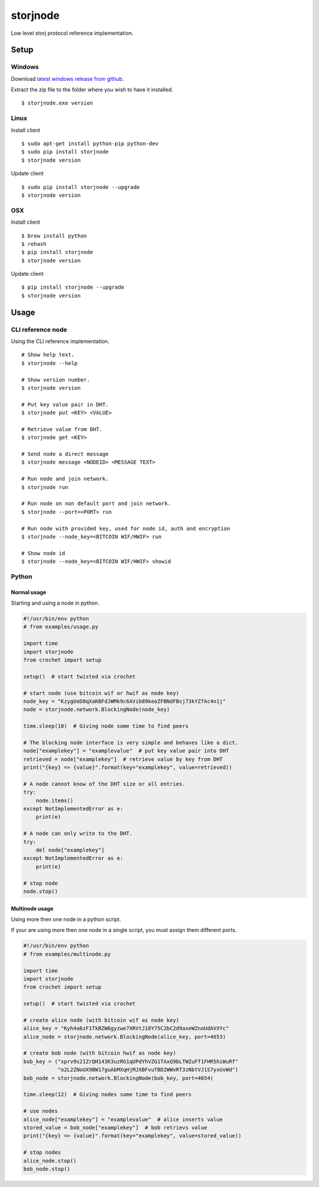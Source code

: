 #########
storjnode
#########

|BuildLink|_ |CoverageLink|_ |LicenseLink|_


.. |BuildLink| image:: https://travis-ci.org/Storj/storjnode.svg?branch=master
.. _BuildLink: https://travis-ci.org/Storj/storjnode

.. |CoverageLink| image:: https://coveralls.io/repos/Storj/storjnode/badge.svg
.. _CoverageLink: https://coveralls.io/r/Storj/storjnode

.. |LicenseLink| image:: https://img.shields.io/badge/license-MIT-blue.svg
.. _LicenseLink: https://raw.githubusercontent.com/Storj/storjnode


Low level storj protocol reference implementation.


Setup
#####

Windows
=======

Download `latest windows release from github <https://github.com/Storj/storjnode/releases>`_.

Extract the zip file to the folder where you wish to have it installed.

::

    $ storjnode.exe version


Linux
=====

Install client

::

    $ sudo apt-get install python-pip python-dev
    $ sudo pip install storjnode
    $ storjnode version

Update client

::

    $ sudo pip install storjnode --upgrade
    $ storjnode version


OSX
===

Install client

::

    $ brew install python
    $ rehash
    $ pip install storjnode
    $ storjnode version

Update client

::

    $ pip install storjnode --upgrade
    $ storjnode version


Usage
#####

CLI reference node
==================

Using the CLI reference implementation.

::

    # Show help text.
    $ storjnode --help

    # Show version number.
    $ storjnode version

    # Put key value pair in DHT.
    $ storjnode put <KEY> <VALUE>

    # Retrieve value from DHT.
    $ storjnode get <KEY>

    # Send node a direct message
    $ storjnode message <NODEID> <MESSAGE TEXT>

    # Run node and join network.
    $ storjnode run

    # Run node on non default port and join network.
    $ storjnode --port=<PORT> run

    # Run node with provided key, used for node id, auth and encryption
    $ storjnode --node_key=<BITCOIN WIF/HWIF> run

    # Show node id
    $ storjnode --node_key=<BITCOIN WIF/HWIF> showid


Python
======

Normal usage
------------

Starting and using a node in python.

.. code:: python

    #!/usr/bin/env python
    # from examples/usage.py

    import time
    import storjnode
    from crochet import setup

    setup()  # start twisted via crochet

    # start node (use bitcoin wif or hwif as node key)
    node_key = "KzygUeD8qXaKBFdJWMk9c6AVib89keoZFBNdFBsj73kYZfAc4n1j"
    node = storjnode.network.BlockingNode(node_key)

    time.sleep(10)  # Giving node some time to find peers

    # The blocking node interface is very simple and behaves like a dict.
    node["examplekey"] = "examplevalue"  # put key value pair into DHT
    retrieved = node["examplekey"]  # retrieve value by key from DHT
    print("{key} => {value}".format(key="examplekey", value=retrieved))

    # A node cannot know of the DHT size or all entries.
    try:
        node.items()
    except NotImplementedError as e:
        print(e)

    # A node can only write to the DHT.
    try:
        del node["examplekey"]
    except NotImplementedError as e:
        print(e)

    # stop node
    node.stop()


Multinode usage
---------------

Using more then one node in a python script.

If your are using more then one node in a single script, you must assign them
different ports.

.. code:: python

    #!/usr/bin/env python
    # from examples/multinode.py

    import time
    import storjnode
    from crochet import setup

    setup()  # start twisted via crochet

    # create alice node (with bitcoin wif as node key)
    alice_key = "Kyh4a6zF1TkBZW6gyzwe7XRVtJ18Y75C2bC2d9axeWZnoUdAVXYc"
    alice_node = storjnode.network.BlockingNode(alice_key, port=4653)

    # create bob node (with bitcoin hwif as node key)
    bob_key = ("xprv9s21ZrQH143K3uzRG1qUPdYhVZG1TAxQ9bLTWZuFf1FHR5hiWuRf"
               "o2L2ZNoUX9BW17guAbMXqHjMJXBFvuTBD2WWvRT3zNbtVJ1S7yxUvWd")
    bob_node = storjnode.network.BlockingNode(bob_key, port=4654)

    time.sleep(12)  # Giving nodes some time to find peers

    # use nodes
    alice_node["examplekey"] = "examplevalue"  # alice inserts value
    stored_value = bob_node["examplekey"]  # bob retrievs value
    print("{key} => {value}".format(key="examplekey", value=stored_value))

    # stop nodes
    alice_node.stop()
    bob_node.stop()
